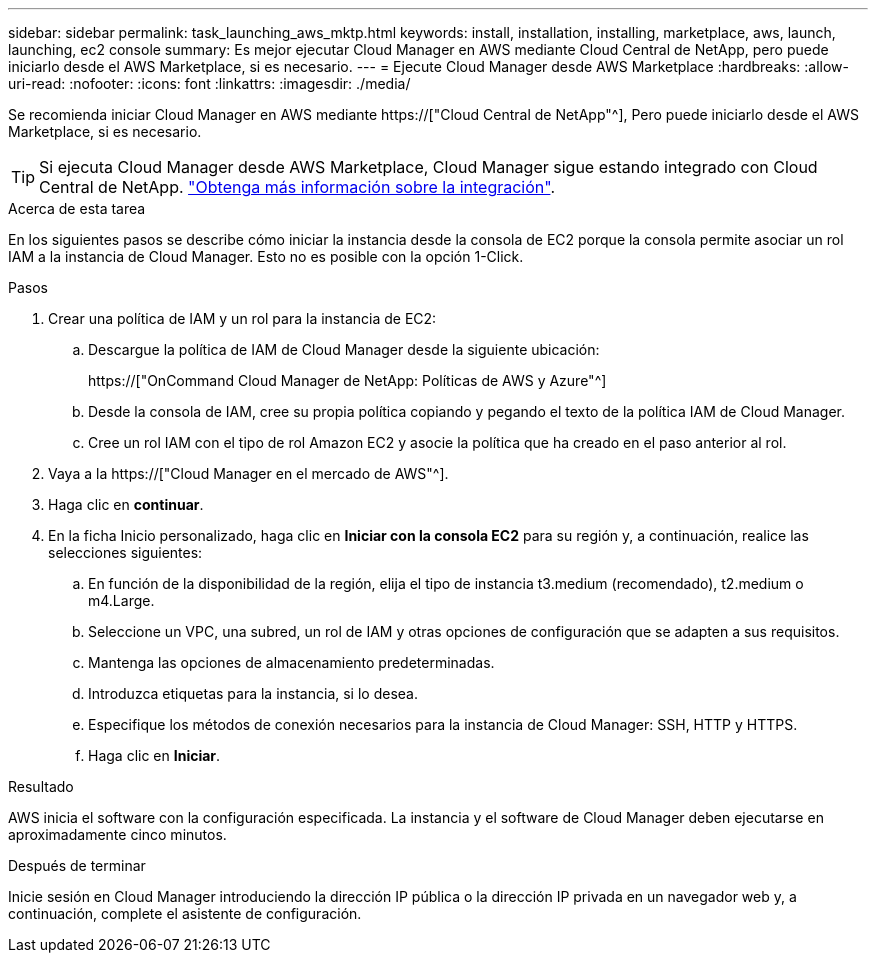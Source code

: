 ---
sidebar: sidebar 
permalink: task_launching_aws_mktp.html 
keywords: install, installation, installing, marketplace, aws, launch, launching, ec2 console 
summary: Es mejor ejecutar Cloud Manager en AWS mediante Cloud Central de NetApp, pero puede iniciarlo desde el AWS Marketplace, si es necesario. 
---
= Ejecute Cloud Manager desde AWS Marketplace
:hardbreaks:
:allow-uri-read: 
:nofooter: 
:icons: font
:linkattrs: 
:imagesdir: ./media/


[role="lead"]
Se recomienda iniciar Cloud Manager en AWS mediante https://["Cloud Central de NetApp"^], Pero puede iniciarlo desde el AWS Marketplace, si es necesario.


TIP: Si ejecuta Cloud Manager desde AWS Marketplace, Cloud Manager sigue estando integrado con Cloud Central de NetApp. link:concept_cloud_central.html["Obtenga más información sobre la integración"].

.Acerca de esta tarea
En los siguientes pasos se describe cómo iniciar la instancia desde la consola de EC2 porque la consola permite asociar un rol IAM a la instancia de Cloud Manager. Esto no es posible con la opción 1-Click.

.Pasos
. Crear una política de IAM y un rol para la instancia de EC2:
+
.. Descargue la política de IAM de Cloud Manager desde la siguiente ubicación:
+
https://["OnCommand Cloud Manager de NetApp: Políticas de AWS y Azure"^]

.. Desde la consola de IAM, cree su propia política copiando y pegando el texto de la política IAM de Cloud Manager.
.. Cree un rol IAM con el tipo de rol Amazon EC2 y asocie la política que ha creado en el paso anterior al rol.


. Vaya a la https://["Cloud Manager en el mercado de AWS"^].
. Haga clic en *continuar*.
. En la ficha Inicio personalizado, haga clic en *Iniciar con la consola EC2* para su región y, a continuación, realice las selecciones siguientes:
+
.. En función de la disponibilidad de la región, elija el tipo de instancia t3.medium (recomendado), t2.medium o m4.Large.
.. Seleccione un VPC, una subred, un rol de IAM y otras opciones de configuración que se adapten a sus requisitos.
.. Mantenga las opciones de almacenamiento predeterminadas.
.. Introduzca etiquetas para la instancia, si lo desea.
.. Especifique los métodos de conexión necesarios para la instancia de Cloud Manager: SSH, HTTP y HTTPS.
.. Haga clic en *Iniciar*.




.Resultado
AWS inicia el software con la configuración especificada. La instancia y el software de Cloud Manager deben ejecutarse en aproximadamente cinco minutos.

.Después de terminar
Inicie sesión en Cloud Manager introduciendo la dirección IP pública o la dirección IP privada en un navegador web y, a continuación, complete el asistente de configuración.
